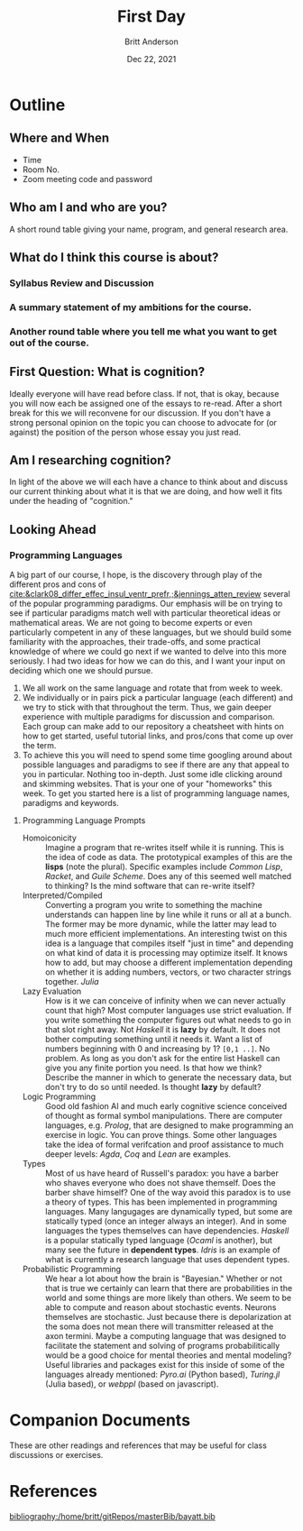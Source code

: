 #+bibliography:/home/britt/gitRepos/masterBib/bayatt.bib
#+Title: First Day
#+Author: Britt Anderson
#+Date: Dec 22, 2021

* Outline
** Where and When
   - Time
   - Room No.
   - Zoom meeting code and password
** Who am I and who are you?
A short round table giving your name, program, and general research area.
** What do I think this course is about?
*** Syllabus Review and Discussion
*** A summary statement of my ambitions for the course.
*** Another round table where you tell me what you want to get out of the course.
** First Question: What is cognition?
   Ideally everyone will have read before class. If not, that is okay, because you will now each be assigned one of the essays to re-read. After a short break for this we will reconvene for our discussion. If you don't have a strong personal opinion on the topic you can choose to advocate for (or against) the position of the person whose essay you just read. 
** Am I researching cognition?
   In light of the above we will each have a chance to think about and discuss our current thinking about what it is that we are doing, and how well it fits under the heading of "cognition."
** Looking Ahead
*** Programming Languages
A big part of our course, I hope, is the discovery through play of the different pros and cons of [[cite:&clark08_differ_effec_insul_ventr_prefr,;&jennings_atten_review]] several of the popular programming paradigms. Our emphasis will be on trying to see if particular paradigms match well with particular theoretical ideas or mathematical areas. We are not going to become experts or even particularly competent in any of these languages, but we should build some familiarity with the approaches, their trade-offs, and some practical knowledge of where we could go next if we wanted to delve into this more seriously. I had two ideas for how we can do this, and I want your input on deciding which one we should pursue.
1. We all work on the same language and rotate that from week to week.
2. We individually or in pairs pick a particular language (each different) and we try to stick with that throughout the term. Thus, we gain deeper experience with multiple paradigms for discussion and comparison. Each group can make add to our repository a cheatsheet with hints on how to get started, useful tutorial links, and pros/cons that come up over the term.
3. To achieve this you will need to spend some time googling around about possible languages and paradigms to see if there are any that appeal to you in particular. Nothing too in-depth. Just some idle clicking around and skimming websites. That is your one of your "homeworks" this week. To get you started here is a list of programming language names, paradigms and keywords.
**** Programming Language Prompts
- Homoiconicity :: Imagine a program that re-writes itself while it is running. This is the idea of code as data. The prototypical examples of this are the *lisps* (note the plural). Specific examples include /Common Lisp/, /Racket/, and /Guile Scheme/. Does any of this seemed well matched to thinking? Is the mind software that can re-write itself?
- Interpreted/Compiled :: Converting a program you write to something the machine understands can happen line by line while it runs or all at a bunch. The former may be more dynamic, while the latter may lead to much more efficient implementations. An interesting twist on this idea is a language that compiles itself "just in time" and depending on what kind of data it is processing may optimize itself. It knows how to add, but may choose a different implementation depending on whether it is adding numbers, vectors, or two character strings together. /Julia/
- Lazy Evaluation :: How is it we can conceive of infinity when we can never actually count that high? Most computer languages use strict evaluation. If you write something the computer figures out what needs to go in that slot right away. Not /Haskell/ it is *lazy* by default. It does not bother computing something until it needs it. Want a list of numbers beginning with 0 and increasing by 1? ~[0,1 ..]~. No problem. As long as you don't ask for the entire list Haskell can give you any finite portion you need. Is that how we think? Describe the manner in which to generate the necessary data, but don't try to do so until needed. Is thought *lazy* by default?
- Logic Programming :: Good old fashion AI and much early cognitive science conceived of thought as formal symbol manipulations. There are computer languages, e.g. /Prolog/, that are designed to make programming an exercise in logic. You can prove things. Some other languages take the idea of formal verifcation and proof assistance to much deeper levels: /Agda/, /Coq/ and /Lean/ are examples. 
- Types :: Most of us have heard of Russell's paradox: you have a barber who shaves everyone who does not shave themself. Does the barber shave himself? One of the way avoid this paradox is to use a theory of types. This has been implemented in programming languages. Many langugages are dynamically typed, but some are statically typed (once an integer always an integer). And in some languages the types themselves can have dependencies. /Haskell/ is a popular statically typed language (/Ocaml/ is another), but many see the future in *dependent types*. /Idris/ is an example of what is currently a research language that uses dependent types. 
- Probabilistic Programming :: We hear a lot about how the brain is "Bayesian." Whether or not that is true we certainly can learn that there are probabilities in the world and some things are more likely than others. We seem to be able to compute and reason about stochastic events. Neurons themselves are stochastic. Just because there is depolarization at the soma does not mean there will transmitter released at the axon termini. Maybe a computing language that was designed to facilitate the statement and solving of programs probabilitically would be a good choice for mental theories and mental modeling?  Useful libraries and packages exist for this inside of some of the languages already mentioned: /Pyro.ai/ (Python based), /Turing.jl/ (Julia based), or /webppl/ (based on javascript).

* Companion Documents
These are other readings and references that may be useful for class discussions or exercises.
* References
[[bibliography:/home/britt/gitRepos/masterBib/bayatt.bib]]
